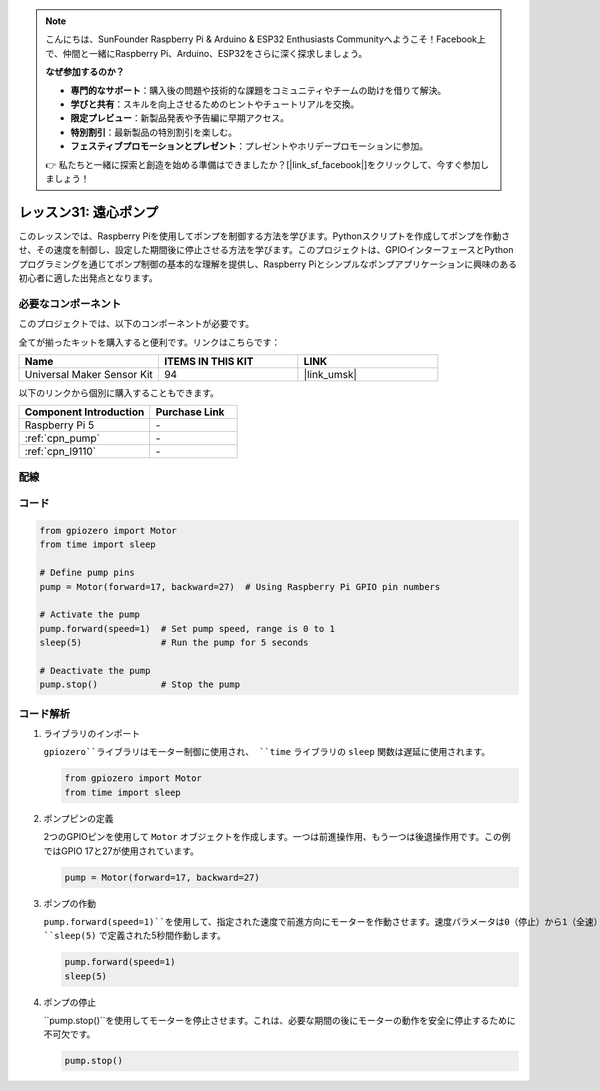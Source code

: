 .. note::

    こんにちは、SunFounder Raspberry Pi & Arduino & ESP32 Enthusiasts Communityへようこそ！Facebook上で、仲間と一緒にRaspberry Pi、Arduino、ESP32をさらに深く探求しましょう。

    **なぜ参加するのか？**

    - **専門的なサポート**：購入後の問題や技術的な課題をコミュニティやチームの助けを借りて解決。
    - **学びと共有**：スキルを向上させるためのヒントやチュートリアルを交換。
    - **限定プレビュー**：新製品発表や予告編に早期アクセス。
    - **特別割引**：最新製品の特別割引を楽しむ。
    - **フェスティブプロモーションとプレゼント**：プレゼントやホリデープロモーションに参加。

    👉 私たちと一緒に探索と創造を始める準備はできましたか？[|link_sf_facebook|]をクリックして、今すぐ参加しましょう！
.. _pi_lesson31_pump:

レッスン31: 遠心ポンプ
==================================

このレッスンでは、Raspberry Piを使用してポンプを制御する方法を学びます。Pythonスクリプトを作成してポンプを作動させ、その速度を制御し、設定した期間後に停止させる方法を学びます。このプロジェクトは、GPIOインターフェースとPythonプログラミングを通じてポンプ制御の基本的な理解を提供し、Raspberry Piとシンプルなポンプアプリケーションに興味のある初心者に適した出発点となります。

必要なコンポーネント
--------------------------

このプロジェクトでは、以下のコンポーネントが必要です。

全てが揃ったキットを購入すると便利です。リンクはこちらです：

.. list-table::
    :widths: 20 20 20
    :header-rows: 1

    *   - Name	
        - ITEMS IN THIS KIT
        - LINK
    *   - Universal Maker Sensor Kit
        - 94
        - |link_umsk|

以下のリンクから個別に購入することもできます。

.. list-table::
    :widths: 30 20
    :header-rows: 1

    *   - Component Introduction
        - Purchase Link

    *   - Raspberry Pi 5
        - \-
    *   - :ref:`cpn_pump`
        - \-
    *   - :ref:`cpn_l9110`
        - \-


配線
---------------------------

.. image:: img/Lesson_31_Pump_Pi_bb.png
    :width: 100%


コード
---------------------------

.. code-block:: python

   from gpiozero import Motor
   from time import sleep
   
   # Define pump pins
   pump = Motor(forward=17, backward=27)  # Using Raspberry Pi GPIO pin numbers
   
   # Activate the pump
   pump.forward(speed=1)  # Set pump speed, range is 0 to 1
   sleep(5)               # Run the pump for 5 seconds
   
   # Deactivate the pump
   pump.stop()            # Stop the pump


コード解析
---------------------------

#. ライブラリのインポート
   
   ``gpiozero``ライブラリはモーター制御に使用され、 ``time`` ライブラリの ``sleep`` 関数は遅延に使用されます。

   .. code-block:: python

      from gpiozero import Motor
      from time import sleep

#. ポンプピンの定義
   
   2つのGPIOピンを使用して ``Motor`` オブジェクトを作成します。一つは前進操作用、もう一つは後退操作用です。この例ではGPIO 17と27が使用されています。

   .. code-block:: python

      pump = Motor(forward=17, backward=27)

#. ポンプの作動
   
   ``pump.forward(speed=1)``を使用して、指定された速度で前進方向にモーターを作動させます。速度パラメータは0（停止）から1（全速）までの範囲です。モーターは ``sleep(5)`` で定義された5秒間作動します。

   .. code-block:: python

      pump.forward(speed=1)
      sleep(5)

#. ポンプの停止
   
   ``pump.stop()``を使用してモーターを停止させます。これは、必要な期間の後にモーターの動作を安全に停止するために不可欠です。

   .. code-block:: python

      pump.stop()